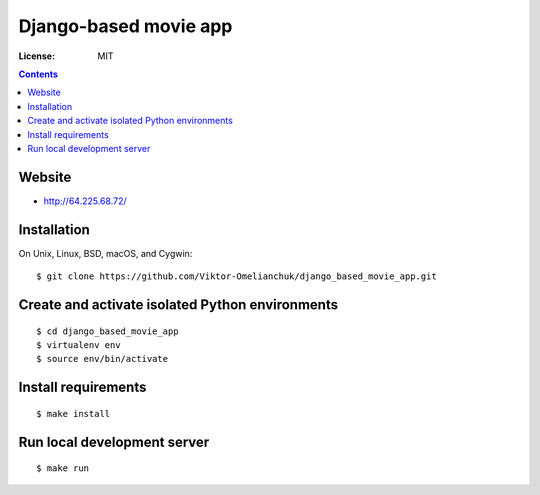 =======================
Django-based movie app
=======================


.. image:: https://img.shields.io/badge/code%20style-black-000000.svg
     :target: https://github.com/ambv/black
     :alt: Black code style

:License: MIT

.. contents::

Website
-------------------

- http://64.225.68.72/


Installation
-------------------
On Unix, Linux, BSD, macOS, and Cygwin::

  $ git clone https://github.com/Viktor-Omelianchuk/django_based_movie_app.git

Create and activate isolated Python environments
-------------------------------------------------
::

    $ cd django_based_movie_app
    $ virtualenv env
    $ source env/bin/activate

Install requirements
--------------------------------------
::

    $ make install

Run local development server
--------------------------------------
::

    $ make run


